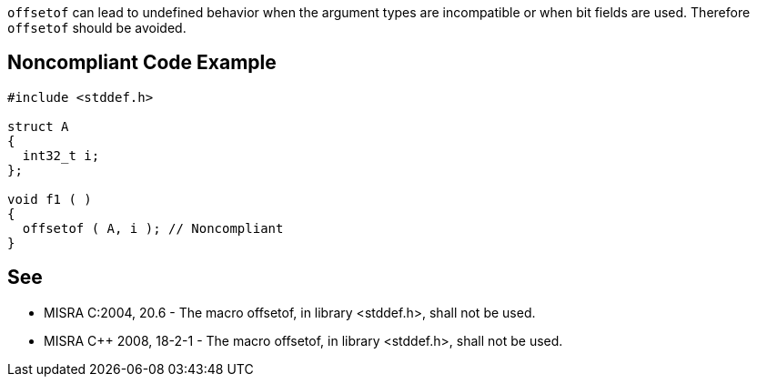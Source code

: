 ``++offsetof++`` can lead to undefined behavior when the argument types are incompatible or when bit fields are used. Therefore ``++offsetof++`` should be avoided.

== Noncompliant Code Example

----
#include <stddef.h>

struct A
{
  int32_t i;
};

void f1 ( )
{
  offsetof ( A, i ); // Noncompliant
}
----

== See

* MISRA C:2004, 20.6 - The macro offsetof, in library <stddef.h>, shall not be used.
* MISRA {cpp} 2008, 18-2-1 - The macro offsetof, in library <stddef.h>, shall not be used.
